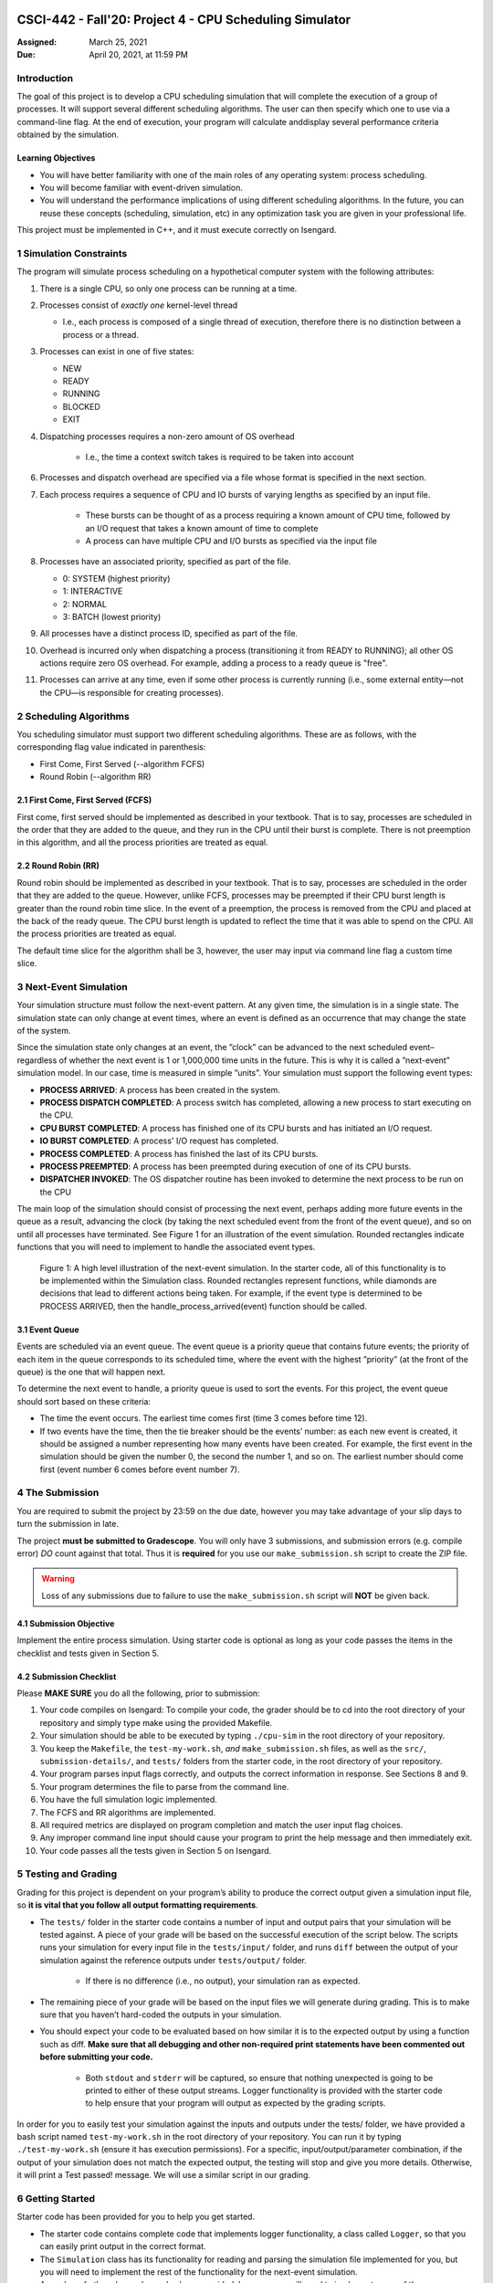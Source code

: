 CSCI-442 - Fall'20: Project 4 - CPU Scheduling Simulator
========================================================

:Assigned: March 25, 2021
:Due: April 20, 2021, at 11:59 PM

Introduction
------------

The goal of this project is to develop a CPU scheduling simulation that will complete the execution of a group of processes.  
It will support several different scheduling algorithms.  The user can then specify which one to use via a command-line flag.  
At the end of execution, your program will calculate anddisplay several performance criteria obtained by the simulation.

Learning Objectives
~~~~~~~~~~~~~~~~~~~

- You will have better familiarity with one of the main roles of any operating system: process scheduling.
- You will become familiar with event-driven simulation.
- You will understand the performance implications of using different scheduling algorithms. In the future, you can reuse these concepts (scheduling, simulation, etc) in any optimization task you are given in your professional life.

This project must be implemented in C++, and it must execute correctly on Isengard.

1 Simulation Constraints
------------------------
The program will simulate process scheduling on a hypothetical computer system with the following attributes:

1. There is a single CPU, so only one process can be running at a time.
2. Processes consist of *exactly one* kernel-level thread 

   - I.e., each process is composed of a single thread of execution, therefore there is no distinction between a process or a thread.

3. Processes can exist in one of five states:

   - NEW
   - READY
   - RUNNING
   - BLOCKED
   - EXIT

4. Dispatching processes requires a non-zero amount of OS overhead

        * I.e., the time a context switch takes is required to be taken into account
        
6. Processes and dispatch overhead are specified via a file whose format is specified in the next section.
7. Each process requires a sequence of CPU and IO bursts of varying lengths as specified by an input file.
        
        * These bursts can be thought of as a process requiring a known amount of CPU time, followed by an I/O request that takes a known amount of time to complete

        * A process can have multiple CPU and I/O bursts as specified via the input file

8. Processes have an associated priority, specified as part of the file.

   - 0: SYSTEM (highest priority)
   - 1: INTERACTIVE
   - 2: NORMAL
   - 3: BATCH (lowest priority)

9. All processes have a distinct process ID, specified as part of the file.
10. Overhead is incurred only when dispatching a process (transitioning it from READY to RUNNING); all other OS actions require zero OS overhead. For example, adding a process to a ready queue is "free".
11. Processes can arrive at any time, even if some other process is currently running (i.e., some external entity—not the CPU—is responsible for creating processes).

2 Scheduling Algorithms
-----------------------
You scheduling simulator must support two different scheduling algorithms. These are as follows, with the corresponding flag value indicated in parenthesis:

- First Come, First Served (--algorithm FCFS)
- Round Robin (--algorithm RR)

2.1 First Come, First Served (FCFS)
~~~~~~~~~~~~~~~~~~~~~~~~~~~~~~~~~~~
First come, first served should be implemented as described in your textbook. That is to say, processes are scheduled in the order that they are added to the queue, and they run in the CPU until their burst is complete. There is not preemption in this algorithm, and all the process priorities are treated as equal.

2.2 Round Robin (RR)
~~~~~~~~~~~~~~~~~~~~
Round robin should be implemented as described in your textbook. That is to say, processes are scheduled in the order that they are added to the queue. However, unlike FCFS, processes may be preempted if their CPU burst length is greater than the round robin time slice. In the event of a preemption, the process is removed from the CPU and placed at the back of the ready queue. The CPU burst length is updated to reflect the time that it was able to spend on the CPU. All the process priorities are treated as equal.

The default time slice for the algorithm shall be 3, however, the user may input via command line flag a
custom time slice.

3 Next-Event Simulation
-----------------------
Your simulation structure must follow the next-event pattern. At any given time, the simulation is in a single state. The simulation state can only change at event times, where an event is defined as an occurrence that may change the state of the system.

Since the simulation state only changes at an event, the ”clock” can be advanced to the next scheduled event–regardless of whether the next event is 1 or 1,000,000 time units in the future. This is why it is called a ”next-event” simulation model. In our case, time is measured in simple ”units”. Your simulation must support the following event types:

- **PROCESS ARRIVED**: A process has been created in the system. 
- **PROCESS DISPATCH COMPLETED**: A process switch has completed, allowing a new process to start executing on the CPU. 
- **CPU BURST COMPLETED**: A process has finished one of its CPU bursts and has initiated an I/O request.
- **IO BURST COMPLETED**: A process' I/O request has completed.
- **PROCESS COMPLETED**: A process has finished the last of its CPU bursts.
- **PROCESS PREEMPTED**: A process has been preempted during execution of one of its CPU bursts.
- **DISPATCHER INVOKED**: The OS dispatcher routine has been invoked to determine the next process to be run on the CPU

The main loop of the simulation should consist of processing the next event, perhaps adding more future events in the queue as a result, advancing the clock (by taking the next scheduled event from the front of the event queue), and so on until all processes have terminated. See Figure 1 for an illustration of the event simulation. Rounded rectangles indicate functions that you will need to implement to handle the associated event types.

.. figure:: images/Flow_diagram.png
   :width: 100 %
   
   Figure 1: A high level illustration of the next-event simulation. In the starter code, all of this functionality is to be implemented within the Simulation class. Rounded rectangles represent functions, while diamonds are decisions that lead to different actions being taken. For example, if the event type is determined to be PROCESS ARRIVED, then the handle_process_arrived(event) function should be called.

3.1 Event Queue
~~~~~~~~~~~~~~~
Events are scheduled via an event queue. The event queue is a priority queue that contains future events; the priority of each item in the queue corresponds to its scheduled time, where the event with the highest ”priority” (at the front of the queue) is the one that will happen next.

To determine the next event to handle, a priority queue is used to sort the events. For this project, the event queue should sort based on these criteria:

- The time the event occurs. The earliest time comes first (time 3 comes before time 12).
- If two events have the time, then the tie breaker should be the events’ number: as each new event is created, it should be assigned a number representing how many events have been created. For example, the first event in the simulation should be given the number 0, the second the number 1, and so on. The earliest number should come first (event number 6 comes before event number 7).

4 The Submission
----------------
You are required to submit the project by 23:59 on the due date, however you may take advantage of your slip days to turn the submission in late.

The project **must be submitted to Gradescope**. You will only have 3 submissions, and submission errors (e.g. compile error) *DO* count against that total. Thus it is **required** for you use our ``make_submission.sh`` script to create the ZIP file.


.. warning::

        Loss of any submissions due to failure to use the ``make_submission.sh`` script will **NOT** be given back.

4.1 Submission Objective
~~~~~~~~~~~~~~~~~~~~~~~~
Implement the entire process simulation. Using starter code is optional as long as your code passes the items in the checklist and tests given in Section 5.

4.2 Submission Checklist
~~~~~~~~~~~~~~~~~~~~~~~~
Please **MAKE SURE** you do all the following, prior to submission:

1. Your code compiles on Isengard: To compile your code, the grader should be to cd into the root directory of your repository and simply type make using the provided Makefile.
2. Your simulation should be able to be executed by typing ``./cpu-sim`` in the root directory of your repository.
3. You keep the ``Makefile``, the ``test-my-work.sh``, *and* ``make_submission.sh`` files, as well as the ``src/``, ``submission-details/``, and ``tests/`` folders from the starter code, in the root directory of your repository.
4. Your program parses input flags correctly, and outputs the correct information in response. See Sections 8 and 9.
5. Your program determines the file to parse from the command line.
6. You have the full simulation logic implemented.
7. The FCFS and RR algorithms are implemented.
8. All required metrics are displayed on program completion and match the user input flag choices.
9. Any improper command line input should cause your program to print the help message and then immediately exit.
10. Your code passes all the tests given in Section 5 on Isengard.   

5 Testing and Grading
---------------------
Grading for this project is dependent on your program’s ability to produce the correct output given a
simulation input file, so **it is vital that you follow all output formatting requirements**.

- The ``tests/`` folder in the starter code contains a number of input and output pairs that your simulation will be tested against. A piece of your grade will be based on the successful execution of the script below. The scripts runs your simulation for every input file in the ``tests/input/`` folder, and runs ``diff`` between the output of your simulation against the reference outputs under ``tests/output/`` folder.

        * If there is no difference (i.e., no output), your simulation ran as expected.

- The remaining piece of your grade will be based on the input files we will generate during grading. This is to make sure that you haven’t hard-coded the outputs in your simulation.

- You should expect your code to be evaluated based on how similar it is to the expected output by using a function such as diff. **Make sure that all debugging and other non-required print statements have been commented out before submitting your code.**
  
        - Both ``stdout`` and ``stderr`` will be captured, so ensure that nothing unexpected is going to be printed to either of these output streams. Logger functionality is provided with the starter code to help ensure that your program will output as expected by the grading scripts.

In order for you to easily test your simulation against the inputs and outputs under the tests/ folder, we have provided a bash script named ``test-my-work.sh`` in the root directory of your repository. You can run it by typing ``./test-my-work.sh`` (ensure it has execution permissions). For a specific, input/output/parameter combination, if the output of your simulation does not match the expected output, the testing will stop and give you more details. Otherwise, it will print a Test passed! message. We will use a similar script in our grading.

6 Getting Started
-----------------
Starter code has been provided for you to help you get started.

* The starter code contains complete code that implements logger functionality, a class called ``Logger``, so that you can easily print output in the correct format.
  
* The ``Simulation`` class has its functionality for reading and parsing the simulation file implemented for you, but you will need to implement the rest of the functionality for the next-event simulation.
  
* A number of other classes have also been provided, however you will need to implement many of them.

The starter code contains documentation to help you understand how these classes and their functionality should be implemented, so it is recommended that you read through the starter code carefully before starting to program. Follow the flow chart given above for guidance.

Included with the starter code is a string formatting library, fmtlib [#]_ . To use the string formatting library, you will need to ``#include "utilities/fmt/format.h"`` in your file. You can see an example of how to use the library within ``src/utilities/logger.cpp``. 

You are free to use the starter code and the libraries if you find them beneficial for implementing your project. You are not required to use any of the provided starter code, and as long as your program is implemented in
C++, runs on Isengard, does not crash, meets all specified requirements, and produces the correct output, you are free to design your program as you see fit.

The starter code includes a ``Makefile`` that builds everything under the ``src/`` directory, placing temporary files in a ``bin/`` directory and the program itself, named ``cpu-sim``, in the root of the repository. Do not make changes to the ``Makefile`` without prior approval by the instructors.

Chapter 9 in your textbook describes uniprocessor scheduling, and provides good background information on what you are trying to implement. It also provides a number of diagrams that you may find helpful for understanding how processes should be between states (for example, Figure 9.1).


7 Simulation File Format
------------------------
The simulation file specifies a complete specification of scheduling scenario. It’s format is as follows:

.. code-block::

   num_processes 0 process_switch_overhead
   
   process_id process_type 1              // Process IDs are unique
   process_arrival_time num_cpu_bursts
   cpu_time io_time
   cpu_time io_time
   ...                                    // Repeat for num_cpu_bursts
   cpu_time

   process_id process_type 1              // We are now reading in the next process
   process_arrival_time num_cpu_bursts
   cpu_time io_time
   
   cpu_time io_time
   ...                                    // Repeat for num_cpu_bursts
   cpu_time
   
   ...                                    // Keep reading until EOF is reached
   
Here is a commented example. The comments will not be in an actual simulation file.

.. code-block:: 

   2 0 7    // 2 processes, process overhead is 7
   
   0 1 1    // Process 0, Priority is INTERACTIVE
   0 3      // The process arrives at time 0 and has 3 bursts
   4 5      // The first pair of bursts : CPU is 4, IO is 5
   3 6      // The second pair of bursts : CPU is 3, IO is 6
   1        // The last CPU burst has a length of 1

   1 0 1    // Process 1, priority is SYSTEM
   5 3      // The process arrives at time 5 and has 3 bursts
   4 1      // The first pair of bursts : CPU is 4, IO is 1
   2 2      // The second pair of bursts : CPU is 2, IO is 2
   2        // The last CPU burst has a length of 2
   
8 Command Line Parsing
----------------------

Your simulation must support invocation in the format specified below, including the following command line flags:

.. code-block:: 

   ./cpu-sim [flags] [simulation_file]
   
   -h, --help
      Print a help message on how to use the program.
      
   -m, --metrics
      If set, output general metrics for the simulation.
      
   -s, --time_slice [positive integer]
      The time slice for preemptive algorithms.
      
   -t, --per_process
      If set, outputs per-process metrics at the end of the simulation.
      
   -v, --verbose
      If set, outputs all state transitions and scheduling choices.
      
   -a, --algorithm <algorithm>
      The scheduling algorithm to use. Valid values are:
         FCFS: first come, first served (default)
         RR: round robin scheduling
         
Users should be able to pass any flags together, in any order, provided that:

- If the ``--help`` flag is set, a help message is printed to ``stdout`` and the program immediately exits.
- If ``--time_slice`` is set, it must be followed immediately by a positive integer.
- If ``--algorithm`` is set, it must be followed immediately by an algorithm choice.
- If ``--algorithm`` is not set, your program shall default to using first come, first served as its scheduling algorithm.
- If a filename is not provided, the program shall read in from ``stdin``.

Any improper command line input should cause your program to print the help message and then immediately exit. Information on proper output formatting can be found in Section 9.

You are strongly encouraged to use the getopt family of functions to perform the command line parsing. Information on getopt can be found here: http://man7.org/linux/man-pages/man3/getopt.3.html

9 Output Formatting
-------------------
For efficient and fair grading, it is vital that your simulation outputs information in a well-defined way. The starter code provides functionality for printing information, and it is strongly encouraged that you use it. The information that your simulation prints is dependent on the flags that the user has input, and in the following sections we describe what should be printed for each flag.

9.1 No flags input
~~~~~~~~~~~~~~~~~~
If the user has not input any flags to your program, you should only output the following:

``SIMULATION COMPLETED!``

9.2 --metrics
~~~~~~~~~~~~~
When the metrics flag has been passed to your simulation, it should output the following information:

.. code-block::
   
   SIMULATION COMPLETED !

   SYSTEM THREADS :
      Total Count : 3
      Avg . response time : 23.33
      Avg . turnaround time : 94.67
   
   INTERACTIVE THREADS :
      Total Count : 2
      Avg . response time : 10.00
      Avg . turnaround time : 73.50

   NORMAL THREADS :
      Total Count : 0
      Avg . response time : 0.00
      Avg . turnaround time : 0.00

   BATCH THREADS :
      Total Count : 0
      Avg . response time : 0.00
      Avg . turnaround time : 0.00

   Total elapsed time : 130
   Total service time : 53
   Total I/O time : 34
   Total dispatch time : 69
   Total idle time : 8

   CPU utilization : 93.85%
   CPU efficiency : 40.77%

9.3 --per thread
~~~~~~~~~~~~~~~~
When the per thread flag has been passed to your simulation, it should output information about each of the threads.

.. code-block::

   SIMULATION COMPLETED !

   Process 0 [INTERACTIVE]:
      Thread   0:    ARR : 0      CPU : 8     I/O: 11     TRT: 88        END: 88
      Thread   1:    ARR : 1      CPU : 9     I/O: 2      TRT: 59        END: 60

   Process 1 [SYSTEM]:
      Thread   0:    ARR : 5      CPU : 8     I/O: 3      TRT : 92       END: 97
      Thread   1:    ARR : 6      CPU : 5     I/O: 2      TRT : 69       END: 75
      Thread   2:    ARR : 7      CPU : 23    I/O: 16     TRT : 123      END: 130
   
9.4 --verbose
~~~~~~~~~~~~~
When the verbose flag has been passed to your simulation, it should output, at each state transition, information about the state transition that is occurring. It should be outputting this information ”on the fly”.

.. code-block::

   At time 0:
      THREAD_ARRIVED
      Thread 0 in process 0 [INTERACTIVE]
      Transitioned from NEW to READY

   At time 0:
      DISPATCHER_INVOKED
      Thread 0 in process 0 [INTERACTIVE]
      Selected from 1 threads . Will run to completion of burst.
      
This continues until the end of the simulation:

.. code-block::

   At time 127:
      THREAD_DISPATCH_COMPLETED
      Thread 2 in process 1 [ SYSTEM ]
      Transitioned from READY to RUNNING

   At time 130:
      THREAD_COMPLETED
      Thread 2 in process 1 [ SYSTEM ]
      Transitioned from RUNNING to EXIT

   SIMULATION COMPLETED !

9.5 Multiple Flags
~~~~~~~~~~~~~~~~~~
If multiple flags are input, all should be printed, in this order:

1. The verbose information.
2. ``SIMULATION COMPLETED!``
3. Per process metrics.
4. General simulation metrics.


9.6 Recommendations
~~~~~~~~~~~~~~~~~~~
Again, it is highly recommended that you take advantage of the existing logger functionality!

10 Collaboration Policy
-----------------------

This is an **individual project**.  All code you submit should be
written by yourself.  You should not share your code with others.

Please see the syllabus for the full collaboration policy.

.. warning::

   **Plagarism will be punished harshly!**

11 Access to Isengard
---------------------

Remote access to Isengard is quite similar to ALAMODE, but the
hostname is ``isengard.mines.edu``.

For example, to ``ssh`` into the machine with your campus MultiPass
login, use this command::

  $ ssh username@isengard.mines.edu

Note: you need to be on the campus network or VPN for this to work.
If you are working from home, use either the VPN or hop thru
``imagine.mines.edu`` first.

Appendices
==========

A Example Simulation Input
--------------------------

.. code-block::

   1 3 7

   0 1 1
   0 3
   4 5
   3 6
   1

B Example Simulation Output
---------------------------
For the input above, this was the output:

.. code-block::

   At time 0:
      THREAD_ARRIVED
      Thread 0 in process 0 [INTERACTIVE]
      Transitioned from NEW to READY

   At time 0:
      DISPATCHER_INVOKED
      Thread 0 in process 0 [INTERACTIVE]
      Selected from 1 threads. Will run to completion of burst.

   At time 7:
      PROCESS_DISPATCH_COMPLETED
      Thread 0 in process 0 [INTERACTIVE]
      Transitioned from READY to RUNNING

   At time 11:
      CPU_BURST_COMPLETED
      Thread 0 in process 0 [INTERACTIVE]
      Transitioned from RUNNING to BLOCKED

   At time 16:
      IO_BURST_COMPLETED
      Thread 0 in process 0 [INTERACTIVE]
      Transitioned from BLOCKED to READY

   At time 16:
      DISPATCHER_INVOKED
      Thread 0 in process 0 [INTERACTIVE]
      Selected from 1 threads. Will run to completion of burst.

   At time 19:
      THREAD_DISPATCH_COMPLETED
      Thread 0 in process 0 [INTERACTIVE]
      Transitioned from READY to RUNNING

   At time 22:
      CPU_BURST_COMPLETED
      Thread 0 in process 0 [INTERACTIVE]
      Transitioned from RUNNING to BLOCKED

   At time 28:
      IO_BURST_COMPLETED
      Thread 0 in process 0 [INTERACTIVE]
      Transitioned from BLOCKED to READY

   At time 28:
      DISPATCHER_INVOKED
      Thread 0 in process 0 [INTERACTIVE]
      Selected from 1 threads. Will run to completion of burst.

   At time 31:
      THREAD_DISPATCH_COMPLETED
      Thread 0 in process 0 [INTERACTIVE]
      Transitioned from READY to RUNNING

   At time 32:
      THREAD_COMPLETED
      Thread 0 in process 0 [INTERACTIVE]
      Transitioned from RUNNING to EXIT

   SIMULATION COMPLETED !
   
   Process 0 [INTERACTIVE]:
      Thread 0:   ARR : 0  CPU : 8   I/O: 11    TRT : 32    END : 32

   SYSTEM THREADS:
      Total Count:                0
      Avg. response time:      0.00
      Avg. turnaround time:    0.00

   INTERACTIVE THREADS:
      Total Count: 1
      Avg. response time:      7.00
      Avg. turnaround time:   32.00

   NORMAL THREADS:
      Total Count :               0
      Avg. response time:      0.00
      Avg. turnaround time:    0.00

   BATCH THREADS:
      Total Count:                0
      Avg. response time:      0.00
      Avg. turnaround time:    0.00

   Total elapsed time:           32
   Total service time:            8
   Total I/O time:               11
   Total dispatch time:          13

   Total idle time:              11

   CPU utilization:          65.62%
   CPU efficiency:           25.00%
   
   
.. [#] https://github.com/fmtlib/fmt
